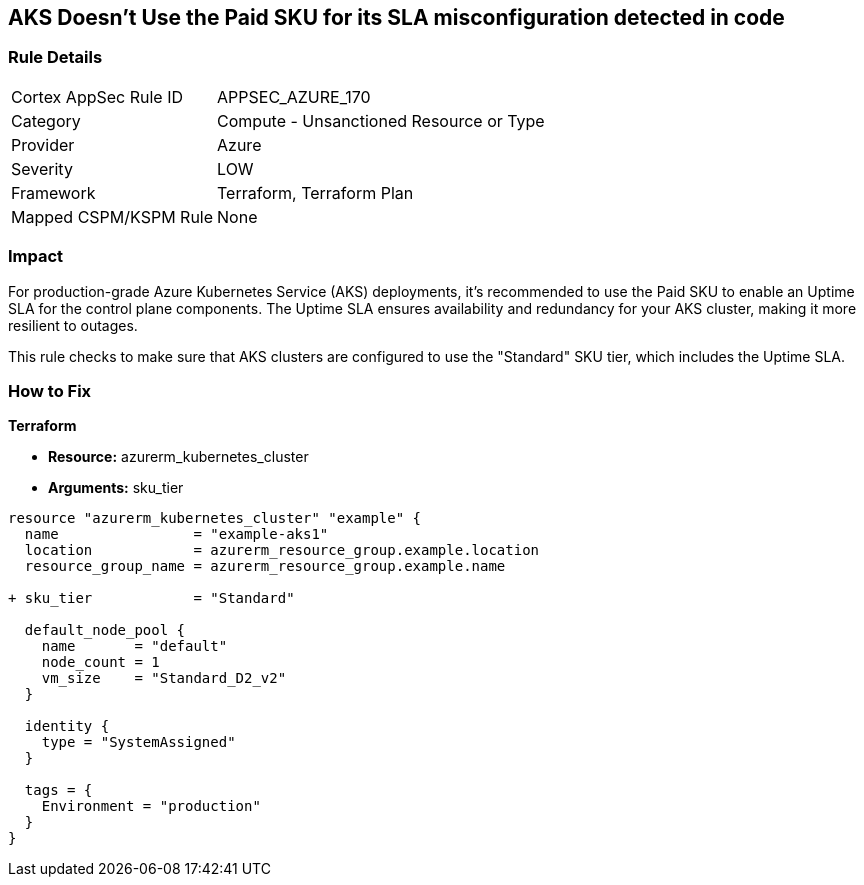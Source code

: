 == AKS Doesn't Use the Paid SKU for its SLA misconfiguration detected in code
// Ensure that AKS use the Paid Sku for its SLA

=== Rule Details

[cols="1,2"]
|===
|Cortex AppSec Rule ID |APPSEC_AZURE_170
|Category |Compute - Unsanctioned Resource or Type
|Provider |Azure
|Severity |LOW
|Framework |Terraform, Terraform Plan
|Mapped CSPM/KSPM Rule |None
|===


=== Impact
For production-grade Azure Kubernetes Service (AKS) deployments, it's recommended to use the Paid SKU to enable an Uptime SLA for the control plane components. The Uptime SLA ensures availability and redundancy for your AKS cluster, making it more resilient to outages.

This rule checks to make sure that AKS clusters are configured to use the "Standard" SKU tier, which includes the Uptime SLA.

=== How to Fix

*Terraform*

* *Resource:* azurerm_kubernetes_cluster
* *Arguments:* sku_tier

[source,terraform]
----
resource "azurerm_kubernetes_cluster" "example" {
  name                = "example-aks1"
  location            = azurerm_resource_group.example.location
  resource_group_name = azurerm_resource_group.example.name

+ sku_tier            = "Standard"

  default_node_pool {
    name       = "default"
    node_count = 1
    vm_size    = "Standard_D2_v2"
  }

  identity {
    type = "SystemAssigned"
  }

  tags = {
    Environment = "production"
  }
}
----

